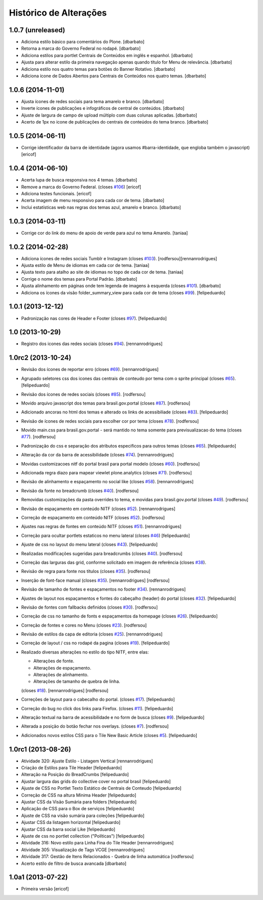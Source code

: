Histórico de Alterações
------------------------

1.0.7 (unreleased)
^^^^^^^^^^^^^^^^^^

* Adiciona estilo básico para comentários do Plone.
  [dbarbato]
* Retorna a marca do Governo Federal no rodapé.
  [dbarbato]
* Adiciona estilos para portlet Centrais de Conteúdos em inglês e espanhol.
  [dbarbato]
* Ajusta para alterar estilo da primeira navegação apenas quando título for
  Menu de relevância.
  [dbarbato]
* Adiciona estilo nos quatro temas para botões do Banner Rotativo.
  [dbarbato]
* Adiciona ícone de Dados Abertos para Centrais de Conteúdos nos quatro temas.
  [dbarbato]


1.0.6 (2014-11-01)
^^^^^^^^^^^^^^^^^^

* Ajusta ícones de redes sociais para tema amarelo e branco.
  [dbarbato]
* Inverte ícones de publicações e infográficos de central de conteúdos.
  [dbarbato]
* Ajuste de largura de campo de upload múltiplo com duas colunas aplicadas.
  [dbarbato]
* Acerto de 1px no icone de publicações do centrais de conteúdos do tema branco.
  [dbarbato]


1.0.5 (2014-06-11)
^^^^^^^^^^^^^^^^^^

* Corrige identificador da barra de identidade (agora usamos #barra-identidade, que engloba também o javascript)
  [ericof]


1.0.4 (2014-06-10)
^^^^^^^^^^^^^^^^^^

* Acerta lupa de busca responsiva nos 4 temas.
  [dbarbato]
* Remove a marca do Governo Federal. (closes `#106`_)
  [ericof]
* Adiciona testes funcionais.
  [ericof]
* Acerta imagem de menu responsivo para cada cor de tema.
  [dbarbato]
* Inclui estatísticas web nas regras dos temas azul, amarelo e branco.
  [dbarbato]


1.0.3 (2014-03-11)
^^^^^^^^^^^^^^^^^^

* Corrige cor do link do menu de apoio de verde para azul no tema Amarelo.
  [taniaa]


1.0.2 (2014-02-28)
^^^^^^^^^^^^^^^^^^
* Adiciona ícones de redes sociais Tumblr e Instagram (closes `#103`_).
  [rodfersou][rennanrodrigues]
* Ajusta estilo de Menu de idiomas em cada cor de tema.
  [taniaa]
* Ajusta texto para atalho ao site de idiomas no topo de cada cor de tema. 
  [taniaa]
* Corrige o nome dos temas para Portal Padrão.
  [dbarbato]
* Ajusta alinhamento em páginas onde tem legenda de imagens à esquerda (closes `#101`_).
  [dbarbato]
* Adiciona os ícones da visão folder_summary_view para cada cor de tema (closes `#99`_).
  [felipeduardo]


1.0.1 (2013-12-12)
^^^^^^^^^^^^^^^^^^
* Padronização nas cores de Header e Footer (closes `#97`_).
  [felipeduardo]


1.0 (2013-10-29)
^^^^^^^^^^^^^^^^^^^
* Registro dos icones das redes sociais (closes `#94`_).
  [rennanrodrigues]


1.0rc2 (2013-10-24)
^^^^^^^^^^^^^^^^^^^
* Revisão dos ícones de reportar erro (closes `#69`_).
  [rennanrodrigues]
* Agrupado seletores css dos icones das centrais de conteudo por tema com o
  sprite principal (closes `#65`_).
  [felipeduardo]
* Revisão dos ícones de redes sociais (closes `#85`_).
  [rodfersou]
* Movido arquivo javascript dos temas para brasil.gov.portal (closes `#87`_).
  [rodfersou]
* Adicionado ancoras no html dos temas e alterado os links de acessibiliade (closes `#83`_).
  [felipeduardo]
* Revisão de ícones de redes sociais para escolher cor por tema (closes `#78`_).
  [rodfersou]
* Movido main.css para brasil.gov.portal - será mantido no tema somente para
  previsualizacao do tema (closes `#77`_).
  [rodfersou]
* Padronização do css e separação dos atributos especificos para outros temas (closes `#65`_).
  [felipeduardo]
* Alteração da cor da barra de acessibilidade (closes `#74`_).
  [rennanrodrigues]
* Movidas customizacoes nitf do portal brasil para portal modelo (closes `#60`_).
  [rodfersou]
* Adicionada regra diazo para mapear viewlet plone.analytics (closes `#71`_).
  [rodfersou]
* Revisão de alinhamento e espaçamento no social like (closes `#58`_).
  [rennanrodrigues]
* Revisão da fonte no breadcrumb (closes `#40`_).
  [rodfersou]
* Removidas customizações da pasta overrides to tema, e movidas para brasil.gov.portal
  (closes `#49`_).
  [rodfersou]
* Revisão de espaçamento em conteúdo NITF (closes `#52`_). [rennanrodrigues]
* Correção de espaçamento em conteúdo NITF (closes `#52`_). [rodfersou]
* Ajustes nas regras de fontes em conteúdo NITF (closes `#51`_). [rennanrodrigues]
* Correção para ocultar portlets estaticos no menu lateral (closes `#46`_)
  [felipeduardo]
* Ajuste de css no layout do menu lateral (closes `#43`_). [felipeduardo]
* Realizadas modificações sugeridas para breadcrumbs (closes `#40`_). [rodfersou]
* Correção das larguras das grid, conforme solicitado em imagem de referência (closes `#38`_).
* Revisão de regra para fonte nos títulos (closes `#35`_). [rodfersou]
* Inserção de font-face manual (closes `#35`_). [rennanrodrigues]
  [rodfersou]
* Revisão de tamanho de fontes e espaçamentos no footer `#34`_). [rennanrodrigues]
* Ajustes de layout nos espaçamentos e fontes do cabeçalho (header) do portal (closes `#32`_).
  [felipeduardo]
* Revisão de fontes com fallbacks definidos (closes `#30`_). [rodfersou]
* Correção de css no tamanho de fonts e espaçamentos da homepage
  (closes `#26`_). [felipeduardo]
* Correção de fontes e cores no Menu  (closes `#23`_). [rodfersou]
* Revisão de estilos da capa de editoria (closes `#25`_). [rennanrodrigues]
* Correção de layout / css no rodapé da pagina  (closes `#19`_).
  [felipeduardo]
* Realizado diversas alterações no estilo do tipo NITF, entre elas:

  * Alterações de fonte.
  * Alterações de espaçamento.
  * Alterações de alinhamento.
  * Alterações de tamanho de quebra de linha.

  (closes `#18`_). [rennanrodrigues] [rodfersou]
* Correções de layout para o cabecalho do portal.  (closes `#17`_).
  [felipeduardo]
* Correção do bug no click dos links para Firefox.  (closes `#11`_).
  [felipeduardo]
* Alteração textual na barra de acessibilidade e no form de busca
  (closes `#9`_). [felipeduardo]
* Alterada a posição do botão fechar nos overlays.  (closes `#7`_).
  [rodfersou]
* Adicionados novos estilos CSS para o Tile New Basic Article (closes `#5`_).
  [felipeduardo]


1.0rc1 (2013-08-26)
^^^^^^^^^^^^^^^^^^^^^^^^^^^^^
* Atividade 320: Ajuste Estilo - Listagem Vertical [rennanrodrigues]
* Criação de Estilos para Tile Header [felipeduardo]
* Alteração na Posição do BreadCrumbs [felipeduardo]
* Ajustar largura das grids do collective cover no portal brasil
  [felipeduardo]
* Ajuste de CSS no Portlet Texto Estático de Centrais de Conteudo
  [felipeduardo]
* Correção de CSS na altura Mínima Header [felipeduardo]
* Ajustar CSS da Visão Sumária para folders [felipeduardo]
* Aplicação de CSS para o Box de serviços [felipeduardo]
* Ajuste de CSS na visão sumária para coleções [felipeduardo]
* Ajustar CSS da listagem horizontal [felipeduardo]
* Ajustar CSS da barra social Like [felipeduardo]
* Ajuste de css no portlet collection ("Políticas") [felipeduardo]
* Atividade 316: Novo estilo para Linha Fina do Tile Header [rennanrodrigues]
* Atividade 305: Visualização de Tags VCGE [rennanrodrigues]
* Atividade 317: Gestão de Itens Relacionados - Quebra de linha automática
  [rodfersou]
* Acerto estilo de filtro de busca avancada [dbarbato]


1.0a1 (2013-07-22)
^^^^^^^^^^^^^^^^^^^^^^^^^^^^^
* Primeira versão [ericof]


.. _`#5`: https://github.com/plonegovbr/brasil.gov.temas/issues/5
.. _`#7`: https://github.com/plonegovbr/brasil.gov.temas/issues/7
.. _`#9`: https://github.com/plonegovbr/brasil.gov.temas/issues/9
.. _`#11`: https://github.com/plonegovbr/brasil.gov.temas/issues/11
.. _`#17`: https://github.com/plonegovbr/brasil.gov.temas/issues/17
.. _`#18`: https://github.com/plonegovbr/brasil.gov.temas/issues/18
.. _`#19`: https://github.com/plonegovbr/brasil.gov.temas/issues/19
.. _`#23`: https://github.com/plonegovbr/brasil.gov.temas/issues/23
.. _`#25`: https://github.com/plonegovbr/brasil.gov.temas/issues/25
.. _`#26`: https://github.com/plonegovbr/brasil.gov.temas/issues/26
.. _`#30`: https://github.com/plonegovbr/brasil.gov.temas/issues/30
.. _`#32`: https://github.com/plonegovbr/brasil.gov.temas/issues/32
.. _`#34`: https://github.com/plonegovbr/brasil.gov.temas/issues/34
.. _`#35`: https://github.com/plonegovbr/brasil.gov.temas/issues/35
.. _`#38`: https://github.com/plonegovbr/brasil.gov.temas/issues/38
.. _`#40`: https://github.com/plonegovbr/brasil.gov.temas/issues/40
.. _`#43`: https://github.com/plonegovbr/brasil.gov.temas/issues/43
.. _`#46`: https://github.com/plonegovbr/brasil.gov.temas/issues/46
.. _`#49`: https://github.com/plonegovbr/brasil.gov.temas/issues/49
.. _`#51`: https://github.com/plonegovbr/brasil.gov.temas/issues/51
.. _`#52`: https://github.com/plonegovbr/brasil.gov.temas/issues/52
.. _`#58`: https://github.com/plonegovbr/brasil.gov.temas/issues/58
.. _`#60`: https://github.com/plonegovbr/brasil.gov.temas/issues/60
.. _`#65`: https://github.com/plonegovbr/brasil.gov.temas/issues/65
.. _`#69`: https://github.com/plonegovbr/brasil.gov.temas/issues/69
.. _`#71`: https://github.com/plonegovbr/brasil.gov.temas/issues/71
.. _`#74`: https://github.com/plonegovbr/brasil.gov.temas/issues/74
.. _`#77`: https://github.com/plonegovbr/brasil.gov.temas/issues/77
.. _`#78`: https://github.com/plonegovbr/brasil.gov.temas/issues/78
.. _`#83`: https://github.com/plonegovbr/brasil.gov.temas/issues/83
.. _`#85`: https://github.com/plonegovbr/brasil.gov.temas/issues/85
.. _`#87`: https://github.com/plonegovbr/brasil.gov.temas/issues/87
.. _`#94`: https://github.com/plonegovbr/brasil.gov.temas/issues/94
.. _`#97`: https://github.com/plonegovbr/brasil.gov.temas/issues/97
.. _`#99`: https://github.com/plonegovbr/brasil.gov.temas/issues/99
.. _`#101`: https://github.com/plonegovbr/brasil.gov.temas/issues/101
.. _`#103`: https://github.com/plonegovbr/brasil.gov.temas/issues/103
.. _`#106`: https://github.com/plonegovbr/brasil.gov.temas/issues/106
